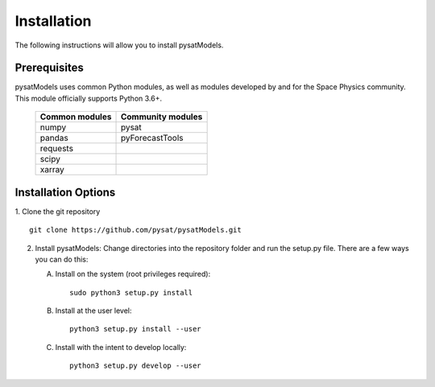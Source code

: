 .. _install:

Installation
============

The following instructions will allow you to install pysatModels.


.. _install-prereq:

Prerequisites
-------------

.. image:: images/poweredbypysat.png
    :width: 150px
    :align: right
    :alt: powered by pysat Logo, blue planet with orbiting python


pysatModels uses common Python modules, as well as modules developed by and for
the Space Physics community.  This module officially supports Python 3.6+.

 ============== =================
 Common modules Community modules
 ============== =================
  numpy         pysat
  pandas        pyForecastTools
  requests
  scipy
  xarray
 ============== =================


.. _install-opt:

Installation Options
--------------------

1. Clone the git repository
::


   git clone https://github.com/pysat/pysatModels.git


2. Install pysatModels:
   Change directories into the repository folder and run the setup.py file.
   There are a few ways you can do this:

   A. Install on the system (root privileges required)::


        sudo python3 setup.py install
   B. Install at the user level::


        python3 setup.py install --user
   C. Install with the intent to develop locally::


        python3 setup.py develop --user
